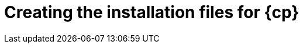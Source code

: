 // Module included in the following assemblies:
//
// * installing/installing_aws/installing-aws-user-infra.adoc
// * installing/installing_azure/installing-azure-user-infra.adoc
// * installing/installing_azure_stack_hub/installing-azure-stack-hub-user-infra.adoc
// * installing/installing_gcp/installing-gcp-user-infra.adoc
// * installing/installing_gcp/installing-gcp-shared-vpc.adoc
// * installing/installing_aws/installing-restricted-networks-aws.adoc
// * installing/installaing_aws/installing-aws-localzone.adoc
// * installing/installaing_aws/installing-aws-wavelength-zone.adoc
// * installing/installing_gcp/installing-restricted-networks-gcp.adoc
// * installing/installing_azure/installing-restricted-networks-azure-user-provisioned.adoc

ifeval::["{context}" == "installing-restricted-networks-aws"]
:restricted:
:cp-first: Amazon Web Services
:cp: AWS
:aws:
endif::[]
ifeval::["{context}" == "installing-aws-user-infra"]
:cp-first: Amazon Web Services
:cp: AWS
:aws:
endif::[]
ifeval::["{context}" == "installing-aws-localzone"]
:cp-first: Amazon Web Services
:cp: AWS
:aws:
endif::[]
ifeval::["{context}" == "installing-aws-wavelength-zone"]
:cp-first: Amazon Web Services
:cp: AWS
:aws:
endif::[]
ifeval::["{context}" == "installing-azure-user-infra"]
:cp-first: Microsoft Azure
:cp: Azure
:azure:
endif::[]
ifeval::["{context}" == "installing-azure-stack-hub-user-infra"]
:cp-first: Microsoft Azure Stack Hub
:cp: Azure Stack Hub
:ash:
endif::[]
ifeval::["{context}" == "installing-gcp-user-infra"]
:cp-first: Google Cloud Platform
:cp: GCP
:gcp:
endif::[]
ifeval::["{context}" == "installing-gcp-user-infra-vpc"]
:cp-first: Google Cloud Platform
:cp: GCP
:gcp:
endif::[]
ifeval::["{context}" == "installing-gcp-shared-vpc"]
:cp-first: Google Cloud Platform
:cp: GCP
:gcp-shared:
endif::[]
ifeval::["{context}" == "installing-restricted-networks-gcp"]
:cp-first: Google Cloud Platform
:cp: GCP
:gcp:
endif::[]
ifeval::["{context}" == "installing-openstack-user"]
:cp-first: Red Hat OpenStack Platform
:cp: RHOSP
endif::[]
ifeval::["{context}" == "installing-openstack-user-sr-iov"]
:cp-first: Red Hat OpenStack Platform
:cp: RHOSP
endif::[]
ifeval::["{context}" == "installing-restricted-networks-azure-user-provisioned"]
:cp-first: Microsoft Azure
:cp: Azure
:azure:
endif::[]

[id="installation-user-infra-generate_{context}"]
= Creating the installation files for {cp}

ifdef::azure[]
To install {product-title} on {cp-first} using user-provisioned infrastructure, you must generate the files that the installation program needs to deploy your cluster and modify them so that the cluster creates only the machines that it will use. You generate and customize the `install-config.yaml` file, Kubernetes manifests, and Ignition config files. You also have the option to first set up a separate `var` partition during the preparation phases of installation.
endif::azure[]
ifdef::ash[]
To install {product-title} on {cp-first} using user-provisioned infrastructure, you must generate the files that the installation program needs to deploy your cluster and modify them so that the cluster creates only the machines that it will use. You manually create the `install-config.yaml` file, and then generate and customize the Kubernetes manifests and Ignition config files. You also have the option to first set up a separate `var` partition during the preparation phases of installation.
endif::ash[]
ifdef::aws,gcp[]
To install {product-title} on {cp-first} ({cp}) using user-provisioned infrastructure, you must generate the files that the installation program needs to deploy your cluster and modify them so that the cluster creates only the machines that it will use. You generate and customize the `install-config.yaml` file, Kubernetes manifests, and Ignition config files. You also have the option to first set up a separate `var` partition during the preparation phases of installation.
endif::aws,gcp[]
ifdef::gcp-shared[]
To install {product-title} on {cp-first} ({cp}) into a shared VPC, you must generate the `install-config.yaml` file and modify it so that the cluster uses the correct VPC networks, DNS zones, and project names.
endif::gcp-shared[]

ifeval::["{context}" == "installing-restricted-networks-aws"]
:!restricted:
:!cp-first:
:!cp:
:!aws:
endif::[]
ifeval::["{context}" == "installing-aws-user-infra"]
:!cp-first:
:!cp:
:!aws:
endif::[]
ifeval::["{context}" == "installing-aws-localzone"]
:!cp-first: Amazon Web Services
:!cp: AWS
:!aws:
endif::[]
ifeval::["{context}" == "installing-aws-wavelength-zone"]
:!cp-first: Amazon Web Services
:!cp: AWS
:!aws:
endif::[]
ifeval::["{context}" == "installing-azure-user-infra"]
:!cp-first:
:!cp:
:!azure:
endif::[]
ifeval::["{context}" == "installing-azure-stack-hub-user-infra"]
:!cp-first: Microsoft Azure Stack Hub
:!cp: Azure Stack Hub
:!ash:
endif::[]
ifeval::["{context}" == "installing-gcp-user-infra"]
:!cp-first:
:!cp:
:!gcp:
endif::[]
ifeval::["{context}" == "installing-gcp-user-infra-vpc"]
:!cp-first: Google Cloud Platform
:!cp: GCP
:!gcp:
endif::[]
ifeval::["{context}" == "installing-gcp-shared-vpc"]
:!cp-first: Google Cloud Platform
:!cp: GCP
:!gcp-shared:
endif::[]
ifeval::["{context}" == "installing-restricted-networks-gcp"]
:!cp-first:
:!cp:
:!gcp:
endif::[]
ifeval::["{context}" == "installing-openstack-user"]
:!cp-first: Red Hat OpenStack Platform
:!cp: RHOSP
endif::[]
ifeval::["{context}" == "installing-openstack-user-sr-iov"]
:!cp-first: Red Hat OpenStack Platform
:!cp: RHOSP
endif::[]
ifeval::["{context}" == "installing-restricted-networks-azure-user-provisioned"]
:!cp-first: Microsoft Azure
:!cp: Azure
:!azure:
endif::[]
